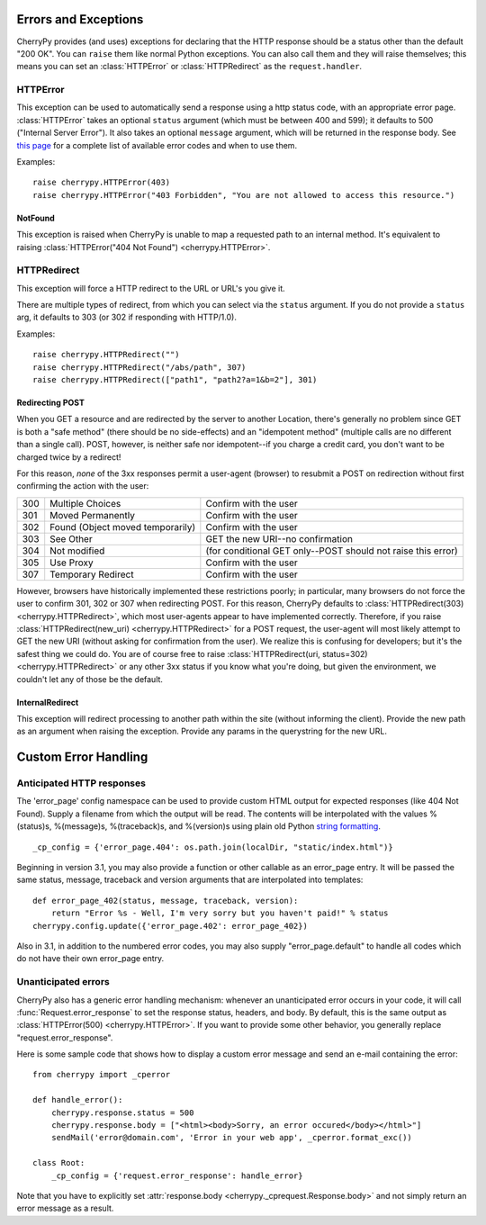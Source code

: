 *********************
Errors and Exceptions
*********************


CherryPy provides (and uses) exceptions for declaring that the HTTP response
should be a status other than the default "200 OK". You can ``raise`` them like
normal Python exceptions. You can also call them and they will raise themselves;
this means you can set an :class:`HTTPError` or :class:`HTTPRedirect` as the
``request.handler``.

HTTPError
=========

This exception can be used to automatically send a response using a http status
code, with an appropriate error page. :class:`HTTPError` takes an optional
``status`` argument (which must be between 400 and 599); it defaults to 500
("Internal Server Error"). It also takes an optional ``message`` argument,
which will be returned in the response body. See
`this page <http://www.w3.org/Protocols/rfc2616/rfc2616-sec10.html#sec10.4 RFC 2616>`_
for a complete list of available error codes and when to use them.

Examples::

    raise cherrypy.HTTPError(403)
    raise cherrypy.HTTPError("403 Forbidden", "You are not allowed to access this resource.")


NotFound
--------

This exception is raised when CherryPy is unable to map a requested path to an
internal method. It's equivalent to raising
:class:`HTTPError("404 Not Found") <cherrypy.HTTPError>`.

HTTPRedirect
============

This exception will force a HTTP redirect to the URL or URL's you give it.

There are multiple types of redirect, from which you can select via the
``status`` argument. If you do not provide a ``status`` arg, it defaults to 303
(or 302 if responding with HTTP/1.0).

Examples::

    raise cherrypy.HTTPRedirect("")
    raise cherrypy.HTTPRedirect("/abs/path", 307)
    raise cherrypy.HTTPRedirect(["path1", "path2?a=1&b=2"], 301)


Redirecting POST
----------------

When you GET a resource and are redirected by the server to another Location,
there's generally no problem since GET is both a "safe method" (there should
be no side-effects) and an "idempotent method" (multiple calls are no different
than a single call). POST, however, is neither safe nor idempotent--if you
charge a credit card, you don't want to be charged twice by a redirect!

For this reason, *none* of the 3xx responses permit a user-agent (browser) to
resubmit a POST on redirection without first confirming the action with the user:



=====    =================================    ===========
300      Multiple Choices                     Confirm with the user
301      Moved Permanently                    Confirm with the user
302      Found (Object moved temporarily)     Confirm with the user
303      See Other                            GET the new URI--no confirmation
304      Not modified                         (for conditional GET only--POST should not raise this error)
305      Use Proxy                            Confirm with the user
307      Temporary Redirect                   Confirm with the user
=====    =================================    ===========

However, browsers have historically implemented these restrictions poorly;
in particular, many browsers do not force the user to confirm 301, 302 or 307
when redirecting POST. For this reason, CherryPy defaults to
:class:`HTTPRedirect(303) <cherrypy.HTTPRedirect>`, which most user-agents
appear to have implemented correctly. Therefore, if you raise
:class:`HTTPRedirect(new_uri) <cherrypy.HTTPRedirect>` for a POST request,
the user-agent will most likely attempt to GET the new URI (without asking for
confirmation from the user). We realize this is confusing for developers;
but it's the safest thing we could do. You are of course free to raise
:class:`HTTPRedirect(uri, status=302) <cherrypy.HTTPRedirect>` or any other
3xx status if you know what you're doing, but given the environment, we
couldn't let any of those be the default.

InternalRedirect
----------------

This exception will redirect processing to another path within the site
(without informing the client). Provide the new path as an argument when
raising the exception. Provide any params in the querystring for the new URL.

*********************
Custom Error Handling
*********************

.. image:: cperrors.gif

Anticipated HTTP responses
==========================

The 'error_page' config namespace can be used to provide custom HTML output for
expected responses (like 404 Not Found). Supply a filename from which the output
will be read. The contents will be interpolated with the values %(status)s,
%(message)s, %(traceback)s, and %(version)s using plain old Python
`string formatting <http://www.python.org/doc/2.6.4/library/stdtypes.html#string-formatting-operations>`_.

::

    _cp_config = {'error_page.404': os.path.join(localDir, "static/index.html")}


Beginning in version 3.1, you may also provide a function or other callable as
an error_page entry. It will be passed the same status, message, traceback and
version arguments that are interpolated into templates::

    def error_page_402(status, message, traceback, version):
        return "Error %s - Well, I'm very sorry but you haven't paid!" % status
    cherrypy.config.update({'error_page.402': error_page_402})

Also in 3.1, in addition to the numbered error codes, you may also supply
"error_page.default" to handle all codes which do not have their own error_page entry.



Unanticipated errors
====================

CherryPy also has a generic error handling mechanism: whenever an unanticipated
error occurs in your code, it will call :func:`Request.error_response` to set
the response status, headers, and body. By default, this is the same output as
:class:`HTTPError(500) <cherrypy.HTTPError>`. If you want to provide some other
behavior, you generally replace "request.error_response".

Here is some sample code that shows how to display a custom error message and
send an e-mail containing the error::

    from cherrypy import _cperror

    def handle_error():
        cherrypy.response.status = 500
        cherrypy.response.body = ["<html><body>Sorry, an error occured</body></html>"]
        sendMail('error@domain.com', 'Error in your web app', _cperror.format_exc())

    class Root:
        _cp_config = {'request.error_response': handle_error}


Note that you have to explicitly set :attr:`response.body <cherrypy._cprequest.Response.body>`
and not simply return an error message as a result.

